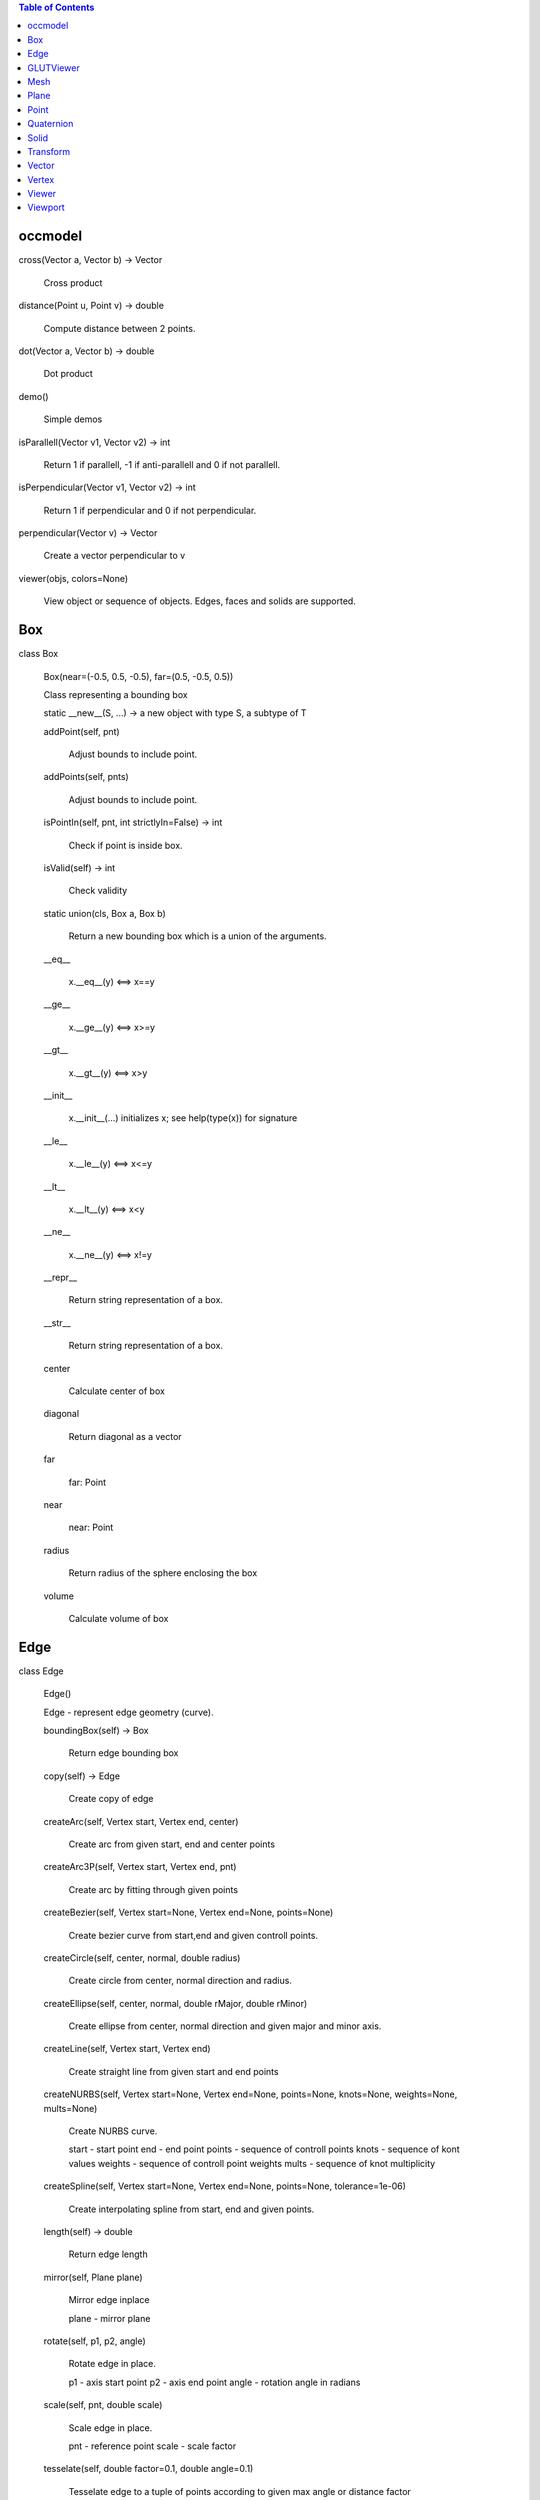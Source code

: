 
.. contents:: Table of Contents


occmodel
********

cross(Vector a, Vector b) -> Vector

   Cross product

distance(Point u, Point v) -> double

   Compute distance between 2 points.

dot(Vector a, Vector b) -> double

   Dot product

demo()

   Simple demos

isParallell(Vector v1, Vector v2) -> int

   Return 1 if parallell, -1 if anti-parallell and 0 if not parallell.

isPerpendicular(Vector v1, Vector v2) -> int

   Return 1 if perpendicular and 0 if not perpendicular.

perpendicular(Vector v) -> Vector

   Create a vector perpendicular to v

viewer(objs, colors=None)

   View object or sequence of objects. Edges, faces and solids are
   supported.


Box
***

class Box

   Box(near=(-0.5, 0.5, -0.5), far=(0.5, -0.5, 0.5))

   Class representing a bounding box

   static __new__(S, ...) -> a new object with type S, a subtype of T

   addPoint(self, pnt)

      Adjust bounds to include point.

   addPoints(self, pnts)

      Adjust bounds to include point.

   isPointIn(self, pnt, int strictlyIn=False) -> int

      Check if point is inside box.

   isValid(self) -> int

      Check validity

   static union(cls, Box a, Box b)

      Return a new bounding box which is a union of the arguments.

   __eq__

      x.__eq__(y) <==> x==y

   __ge__

      x.__ge__(y) <==> x>=y

   __gt__

      x.__gt__(y) <==> x>y

   __init__

      x.__init__(...) initializes x; see help(type(x)) for signature

   __le__

      x.__le__(y) <==> x<=y

   __lt__

      x.__lt__(y) <==> x<y

   __ne__

      x.__ne__(y) <==> x!=y

   __repr__

      Return string representation of a box.

   __str__

      Return string representation of a box.

   center

      Calculate center of box

   diagonal

      Return diagonal as a vector

   far

      far: Point

   near

      near: Point

   radius

      Return radius of the sphere enclosing the box

   volume

      Calculate volume of box


Edge
****

class Edge

   Edge()

   Edge - represent edge geometry (curve).

   boundingBox(self) -> Box

      Return edge bounding box

   copy(self) -> Edge

      Create copy of edge

   createArc(self, Vertex start, Vertex end, center)

      Create arc from given start, end and center points

   createArc3P(self, Vertex start, Vertex end, pnt)

      Create arc by fitting through given points

   createBezier(self, Vertex start=None, Vertex end=None, points=None)

      Create bezier curve from start,end and given controll points.

   createCircle(self, center, normal, double radius)

      Create circle from center, normal direction and radius.

   createEllipse(self, center, normal, double rMajor, double rMinor)

      Create ellipse from center, normal direction and given major and
      minor axis.

   createLine(self, Vertex start, Vertex end)

      Create straight line from given start and end points

   createNURBS(self, Vertex start=None, Vertex end=None, points=None, knots=None, weights=None, mults=None)

      Create NURBS curve.

      start - start point end - end point points - sequence of
      controll points knots - sequence of kont values weights -
      sequence of controll point weights mults - sequence of knot
      multiplicity

   createSpline(self, Vertex start=None, Vertex end=None, points=None, tolerance=1e-06)

      Create interpolating spline from start, end and given points.

   length(self) -> double

      Return edge length

   mirror(self, Plane plane)

      Mirror edge inplace

      plane - mirror plane

   rotate(self, p1, p2, angle)

      Rotate edge in place.

      p1 - axis start point p2 - axis end point angle - rotation angle
      in radians

   scale(self, pnt, double scale)

      Scale edge in place.

      pnt - reference point scale - scale factor

   tesselate(self, double factor=0.1, double angle=0.1)

      Tesselate edge to a tuple of points according to given max angle
      or distance factor

   translate(self, delta)

      Translate edge in place.

      delta - (dx,dy,dz)

   end

      end: Vertex

   start

      start: Vertex


GLUTViewer
**********

class GLUTViewer

   GLUTViewer(width, height, title='Viewer (f - zoomFit | esc -
   Quit)')

   OnDisplay(self)

   OnFit(self)

   OnKeyboard(self, key, x, y)

   OnMotion(self, x, y)

   OnMouse(self, button, state, x, y)

   OnReshape(self, width, height)

   Show(self)


Mesh
****

class Mesh

   Mesh()

   Mesh - Represent triangle mesh for viewing purpose

   GLTriangles(self)

      Apply function pointer 'glVertex3d' and 'glNormal3d' to all
      triangles in mesh.

   GLVertices(self)

      Apply function pointer 'glVertex3d' to all vertices in mesh.

   normal(self, size_t index)

      Return normal at given vertex index

   ntriangles(self) -> size_t

      Return number of triangles

   nvertices(self) -> size_t

      Return number of vertices

   triangle(self, size_t index)

      Return triangle indices at given index

   vertex(self, size_t index)

      Return vertex at given index


Plane
*****

class Plane

   Plane(origin=<???>, xaxis=<???>, yaxis=<???>)

   Class representing a mathematical infinite plane.

   ValueAt(self, pnt)

   closestPoint(self, pnt) -> Point

      Return closest point on plane

   distanceTo(self, pnt) -> double

      Signed distance from plane to pnt

   flip(self)

      Flip direction of normal

   static fromFrame(cls, origin, xaxis, yaxis)

   static fromNormal(cls, origin, normal)

   intersectLine(self, start, end)

      Find intersection with line defined by the points start and end

   transform(self, Transform trans)

      Transform plane

   a

      a: 'double'

   b

      b: 'double'

   c

      c: 'double'

   d

      d: 'double'

   origin

      origin: Point

   xaxis

      xaxis: Vector

   yaxis

      yaxis: Vector

   zaxis

      zaxis: Vector


Point
*****

class Point

   Point(>>*<<args)

   Class representing a 3D point in space

   static __new__(S, ...) -> a new object with type S, a subtype of T

   distanceTo(self, Point arg) -> double

      Compute distance between 2 points.

   isZero(self) -> int

      Check if arg is all zeros.

   maximumCoordinate(self) -> double

   maximumCoordinateIndex(self) -> int

   set(self, *args)

      Set one or more coordinates. accept both multiple argument and
      sequence like arguments.

   __abs__

      Return absolute value of point: abs(v)

   __add__

      Point addition The arguments must be of same length

   __div__

      Point division by scalar.

   __eq__

      x.__eq__(y) <==> x==y

   __ge__

      x.__ge__(y) <==> x>=y

   __getitem__

      Override the list __getitem__ function to return a new point
      rather than a list.

   __gt__

      x.__gt__(y) <==> x>y

   __iadd__

      Inline Point addition ( p1 += p2) The arguments must be of same
      length

   __idiv__

      Inline Point division by scalar. (p1 /= 2.)

   __imul__

      Inline Point multiplication (v1 >>*<<= s1) We accept
      multiplication by scalar and a 4x4 transformation matrix.

   __init__

      We accept both multiple argument and sequence like arguments.

   __isub__

      Inline Point subtraction ( p1 -= p2) The arguments must be of
      same length

   __le__

      x.__le__(y) <==> x<=y

   __len__

      Length of sequence

   __lt__

      x.__lt__(y) <==> x<y

   __mul__

      Point multiplication We accept multiplication by a scalar, and a
      4x4 transformation matrix.

   __ne__

      x.__ne__(y) <==> x!=y

   __neg__

      Return negated value of point: -v

   __pos__

      Return positive value of point: +v

   __radd__

      x.__radd__(y) <==> y+x

   __rdiv__

      x.__rdiv__(y) <==> y/x

   __repr__

      Return string representation of a point.

   __rmul__

      x.__rmul__(y) <==> y*x

   __rsub__

      x.__rsub__(y) <==> y-x

   __str__

      Return string representation of a point.

   __sub__

      Point subtraction The arguments must be of same length

   x

      x: 'double'

   y

      y: 'double'

   z

      z: 'double'


Quaternion
**********

class Quaternion

   Quaternion(>>*<<args)

   Class representing a quaternion usefull for rotation
   transformations.

   static __new__(S, ...) -> a new object with type S, a subtype of T

   conj(self) -> Quaternion

   static fromAngleAxis(cls, double angle, Vector axis)

   imap(self, *args)

      Inverse rotation. We accept point as multiple argument, sequence
      like arguments and sequence of multiple points.

   map(self, *args)

      Rotation. We accept point as multiple argument, sequence like
      arguments and sequence of multiple points.

   set(self, *args)

      Set one or more coordinates. accept both multiple argument and
      sequence like arguments.

   unit(self) -> Quaternion

   __getitem__

      x.__getitem__(y) <==> x[y]

   __imul__

      x.__imul__(y) <==> x*=y

   __init__

      We accept both multiple argument and sequence like arguments.

   __len__

      Length of sequence

   __mul__

      x.__mul__(y) <==> x*y

   __repr__

      Return string representation of a Quaternion.

   __rmul__

      x.__rmul__(y) <==> y*x

   __str__

      Return string representation of a Quaternion.

   length

      Calculate lenght of Quaternion

   lengthSquared

      Calculate squared lenght of Quaternion

   transform

      create the coresponding transformation matrix

   w

      w: 'double'

   x

      x: 'double'

   y

      y: 'double'

   z

      z: 'double'


Solid
*****

class Solid

   Solid()

   Geometry represention solid objects or compund solid.

   addSolids(self, solids)

      Create compund solid from sequence of solid objects.

   area(self)

      Return solid area

   booleanDifference(self, Solid tool)

      Create boolean difference inplace.

   booleanIntersection(self, Solid tool)

      Create boolean intersection inplace.

   booleanUnion(self, Solid tool)

      Create boolean union inplace.

   boundingBox(self) -> Box

      Return solid bounding box

   centreOfMass(self)

      return center of mass of solid.

   chamfer(self, double distance, edgefilter=None)

      Chamfer edges inplace.

      Distance :
         chamfer distance

      Edgefilter :
         optional function taking argument of edge near, far and
         return edge selection status (boolean)

   copy(self) -> Solid

      Create copy of solid

   createBox(self, p1, p2)

      Crate box from points defining diagonal.

   createCone(self, p1, p2, double radius1, double radius2)

      Crate cone

      p1 - axis start p2 - axis end radius1 - radius at start radius2
      - radius at end

   createCylinder(self, p1, p2, double radius)

      Create cylinder

      p1 - axis start p2 - axis end radius - cylinder radius

   createMesh(self, double factor=0.01, double angle=0.25) -> Mesh

      Create triangle mesh of solid.

      factor - deflection from true position angle - max angle

   createSolid(self, faces, double tolerance=1e-06)

      Create general solid from sequence of faces

   createSphere(self, center, double radius)

      Create sphere from center point and radius.

   createTorus(self, p1, p2, double radius1, double radius2)

      Create torus

      p1 - axis start p2 - axis end radius1 - inner radius radius2 -
      outer radius

   extrude(self, Face face, p1, p2)

      Create solid by extruding face from p1 to p2.

   fillet(self, double radius, edgefilter=None)

      Fillet edges inplace.

      Radius :
         fillet radius

      Edgefilter :
         optional function taking argument of edge near, far and
         return edge selection status (boolean)

   heal(self, double tolerance=0.0, int fixdegenerated=True, int fixsmalledges=True, int fixspotstripfaces=True, int sewfaces=False, int makesolids=False)

      Possible heal geometry

   inertia(self)

      return intertia of solid with respect to center of gravity.

      Return Ixx, Iyy, Izz, Ixy, Ixz, Iyz

   loft(self, wires, int ruled=True)

      Crate solid by lofting through sequence of wires.

      ruled - smooth or rules faces

   mirror(self, Plane plane)

      Mirror solid inplace

      plane - mirror plane

   pipe(self, Face face, edges)

      Create pipe by extruding face allong sequence of edges.

   readBREP(self, char *filename)

      Read geometry from BREP file.

   readSTEP(self, char *filename)

      Read geometry from STEP file.

   revolve(self, Face face, p1, p2, double angle)

      Create solid by revolving face

      p1 - start of axis p2 - end of axis angle - revolve angle

   rotate(self, p1, p2, angle)

      Rotate solid in place.

      p1 - axis start point p2 - axis end point angle - rotation angle
      in radians

   scale(self, pnt, double scale)

      Scale solid in place.

      pnt - reference point scale - scale factor

   section(self, Plane plane)

      Apply section operation between solid and plane.

      plane - section plane

      Result returned as a face.

   shell(self, double offset, facefilter=None)

      Apply shell operation no solid.

      Offset :
         shell offset distance

      Facefilter :
         function taking argument of face near, far and return face
         selection status (boolean)

   translate(self, delta)

      Translate solid in place.

      delta - (dx,dy,dz)

   volume(self)

      Return solid volume

   writeBREP(self, char *filename)

      Write solid to BREP file.

   writeSTEP(self, char *filename)

      Write solid to STEP file.

   writeSTL(self, char *filename, int asciiMode=False)

      Write solid to STL file.


Transform
*********

class Transform

   Transform(>>*<<args)

   Matrix of 4x4 size. Typical 3D transformation matrix.

   static __new__(S, ...) -> a new object with type S, a subtype of T

   det(self) -> double

      Determinand of matrix

   identity(self) -> Transform

      set identity matrix

   invert(self) -> Transform

      Inverse of matrix

   map(self, *args)

      We accept point as multiple argument, sequence like arguments
      and sequence of multiple points.

   rotateAxisCenter(self, double angle, _axis, _center=(0.0, 0.0, 0.0)) -> Transform

      Construct 4x4 rotation matrix.

   rotateX(self, double x) -> Transform

      We accept both multiple argument and sequence like arguments.

   rotateY(self, double y) -> Transform

      We accept both multiple argument and sequence like arguments.

   rotateZ(self, double z) -> Transform

      We accept both multiple argument and sequence like arguments.

   scale(self, *args)

      We accept both multiple argument and sequence like arguments.

   set(self, *args)

      We accept 16 arguments setting all values. Sequence of sequence
      of size 3x3 setting all values.

         m11 m12 m13 m14

      Matrix =   m21 m22 m23 m24
         m31 m32 m33 m34 m41 m42 m43 m44

   translate(self, *args)

      We accept both multiple argument and sequence like arguments.

   transpose(self) -> Transform

      Transpose of matrix

   zero(self) -> Transform

      set all values to zero

   __abs__

      Return absolute value of matrix: abs(m)

   __add__

      Matrix addition They must be of same shape.

   __div__

      Matrix division We accept only division by a scalar.

   __getitem__

      Return rows as a tuple object

   __iadd__

      Inline Matrix addition ( m1 += m2) They must be of same shape.

   __idiv__

      Inline Matrix division (v1 >>*<<= v2) We accept only division by
      a scalar.

   __imul__

      Matrix multiplication We accept both multiplication by a scalar
      and a other matrix. This is the matrix multiplication known from
      linear algebra.

   __init__

      We accept 16 arguments setting all values. Sequence of sequence
      of size 3x3 setting all values.

         m11 m12 m13 m14

      Matrix =      m21 m22 m23 m24
         m31 m32 m33 m34 m41 m42 m43 m44

   __isub__

      Inline Matrix subtraction ( m1 -= m2) They must be of same
      shape.

   __len__

      We have 4 rows

   __mul__

      Matrix multiplication We accept both multiplication by a scalar
      and a other matrix. This is the matrix multiplication known from
      linear algebra. See the Matrix.dot function for this.

   __neg__

      Return negated value of matrix: -v

   __pos__

      Return positive value of matrix: +v

   __radd__

      x.__radd__(y) <==> y+x

   __rdiv__

      x.__rdiv__(y) <==> y/x

   __repr__

      Return string representation of a matrix.

   __rmul__

      x.__rmul__(y) <==> y*x

   __rsub__

      x.__rsub__(y) <==> y-x

   __str__

      Return string representation of a matrix.

   __sub__

      Matrix subtraction They must be of same shape.


Vector
******

class Vector

   distanceTo(self, Point arg) -> double

      Compute distance between 2 points.

   isZero(self) -> int

      Check if arg is all zeros.

   maximumCoordinate(self) -> double

   maximumCoordinateIndex(self) -> int

   set(self, *args)

      Set one or more coordinates. accept both multiple argument and
      sequence like arguments.

   unit(self) -> Vector

      Normalize the vector (arg.lenght = 1.)

   length

      Calculate lenght of vector

   lengthSquared

      Calculate squared lenght of vector

   x

      x: 'double'

   y

      y: 'double'

   z

      z: 'double'


Vertex
******

class Vertex

   Vertex(double x, double y, double z)

   Vertex

   x(self) -> double

   y(self) -> double

   z(self) -> double


Viewer
******

class Viewer

   Viewer()

   General viewer class

   Clear(self)

   OnDraw(self)

   OnSetup(self)

   addObject(self, obj, bbox, color='grey')

   dls

      dls: object

   objects

      objects: set


Viewport
********

class Viewport

   Viewport(projection=PARALLEL)

   cameraToClip(self)

   cameraToWorld(self)

   clipToCamera(self)

   extents(self, angle)

   getDollyCameraVector(self, x0, y0, x1, y1, distance_to_camera)

   loadModelViewMatrix(self)

   loadProjectionMatrix(self)

   resizeGL(self, width, height)

   rotateCamera(self, angle, axis, center)

   setCameraAngle(self, angle)

   setFrustumAspect(self, frustum_aspect)

   setFrustumNearFar(self, n, f)

   setViewportSize(self, width, height)

   updateCameraFrame(self)

   worldToCamera(self)

   zoomFactor(self, magnification_factor, fixed_screen_point=None)

   zoomToFit(self)

   bbox

      bbox: Box

   camDir

      camDir: Vector

   camLoc

      camLoc: Point

   camUp

      camUp: Vector

   camX

      camX: Vector

   camY

      camY: Vector

   camZ

      camZ: Vector

   fvBottom

      fvBottom: 'double'

   fvFar

      fvFar: 'double'

   fvLeft

      fvLeft: 'double'

   fvNear

      fvNear: 'double'

   fvRight

      fvRight: 'double'

   fvTop

      fvTop: 'double'

   projection

      projection: 'int'

   scrBottom

      scrBottom: 'int'

   scrFar

      scrFar: 'double'

   scrLeft

      scrLeft: 'int'

   scrNear

      scrNear: 'double'

   scrRight

      scrRight: 'int'

   scrTop

      scrTop: 'int'

   target

      target: Point
